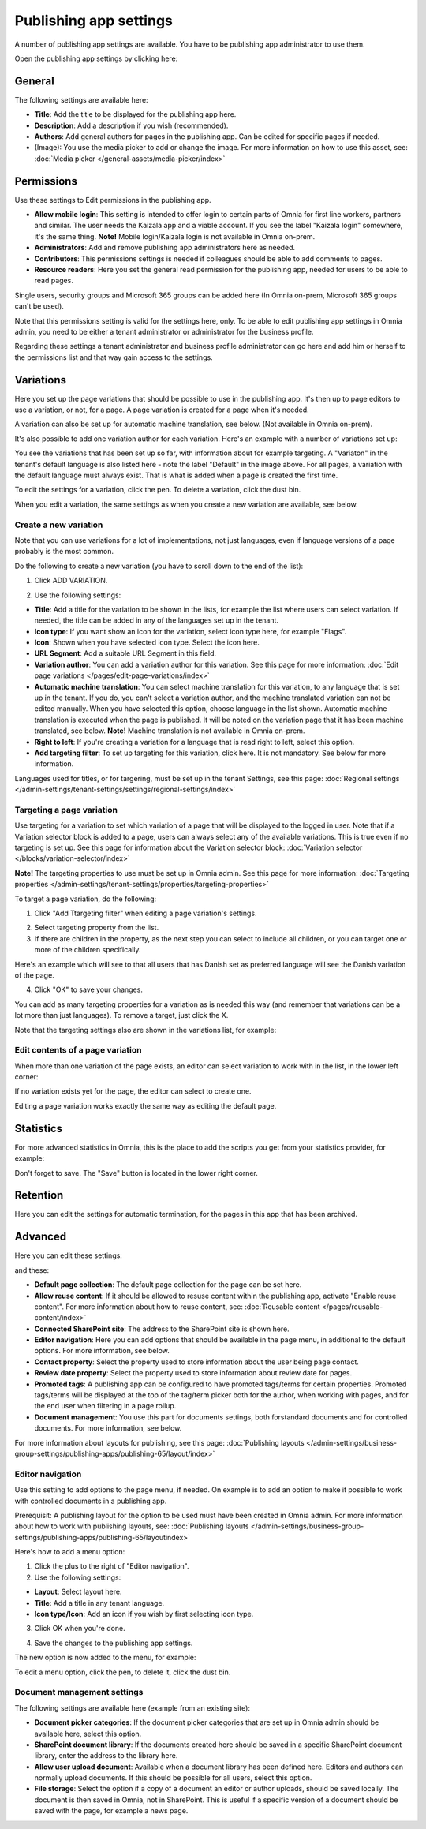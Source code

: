 Publishing app settings
=======================================

A number of publishing app settings are available. You have to be publishing app administrator to use them.

Open the publishing app settings by clicking here:

.. image:: page-settings-612.png

General 
*********
The following settings are available here:

.. image:: page-settings-general-612.png

+ **Title**: Add the title to be displayed for the publishing app here. 
+ **Description**: Add a description if you wish (recommended).
+ **Authors**: Add general authors for pages in the publishing app. Can be edited for specific pages if needed.
+ (Image): You use the media picker to add or change the image. For more information on how to use this asset, see: :doc:`Media picker </general-assets/media-picker/index>`

Permissions
************
Use these settings to Edit permissions in the publishing app. 

.. image:: page-settings-permissions-612-new.png

+ **Allow mobile login**: This setting is intended to offer login to certain parts of Omnia for first line workers, partners and similar. The user needs the Kaizala app and a viable account. If you see the label "Kaizala login" somewhere, it's the same thing. **Note!** Mobile login/Kaizala login is not available in Omnia on-prem.
+ **Administrators**: Add and remove publishing app administrators here as needed.
+ **Contributors**: This permissions settings is needed if colleagues should be able to add comments to pages.
+ **Resource readers**: Here you set the general read permission for the publishing app, needed for users to be able to read pages.

Single users, security groups and Microsoft 365 groups can be added here (In Omnia on-prem, Microsoft 365 groups can't be used).

Note that this permissions setting is valid for the settings here, only. To be able to edit publishing app settings in Omnia admin, you need to be either a tenant administrator or administrator for the business profile.

Regarding these settings a tenant administrator and business profile administrator can go here and add him or herself to the permissions list and that way gain access to the settings.

Variations
************
Here you set up the page variations that should be possible to use in the publishing app. It's then up to page editors to use a variation, or not, for a page. A page variation is created for a page when it's needed.

A variation can also be set up for automatic machine translation, see below. (Not available in Omnia on-prem).

It's also possible to add one variation author for each variation. Here's an example with a number of variations set up:

.. image:: page-settings-variations-612.png

You see the variations that has been set up so far, with information about for example targeting. A "Variaton" in the tenant's default language is also listed here - note the label "Default" in the image above. For all pages, a variation with the default language must always exist. That is what is added when a page is created the first time.

To edit the settings for a variation, click the pen. To delete a variation, click the dust bin.

.. image:: page-settings-variations-edit-delete-612.png

When you edit a variation, the same settings as when you create a new variation are available, see below.

Create a new variation
-----------------------
Note that you can use variations for a lot of implementations, not just languages, even if language versions of a page probably is the most common.

Do the following to create a new variation (you have to scroll down to the end of the list):

1. Click ADD VARIATION.

.. image:: click-add-variation-612.png

2. Use the following settings:

.. image:: variations-612.png

+ **Title**: Add a title for the variation to be shown in the lists, for example the list where users can select variation. If needed, the title can be added in any of the languages set up in the tenant.
+ **Icon type**: If you want show an icon for the variation, select icon type here, for example "Flags".
+ **Icon**: Shown when you have selected icon type. Select the icon here.
+ **URL Segment**: Add a suitable URL Segment in this field.
+ **Variation author**: You can add a variation author for this variation. See this page for more information: :doc:`Edit page variations </pages/edit-page-variations/index>`
+ **Automatic machine translation**: You can select machine translation for this variation, to any language that is set up in the tenant. If you do, you can't select a variation author, and the machine translated variation can not be edited manually. When you have selected this option, choose language in the list shown. Automatic machine translation is executed when the page is published. It will be noted on the variation page that it has been machine translated, see below. **Note!** Machine translation is not available in Omnia on-prem.
+ **Right to left**: If you're creating a variation for a language that is read right to left, select this option.
+ **Add targeting filter**: To set up targeting for this variation, click here. It is not mandatory. See below for more information.

Languages used for titles, or for targering, must be set up in the tenant Settings, see this page: :doc:`Regional settings </admin-settings/tenant-settings/settings/regional-settings/index>`

Targeting a page variation
----------------------------
Use targeting for a variation to set which variation of a page that will be displayed to the logged in user. Note that if a Variation selector block is added to a page, users can always select any of the available variations. This is true even if no targeting is set up. See this page for information about the Variation selector block: :doc:`Variation selector </blocks/variation-selector/index>`

**Note!** The targeting properties to use must be set up in Omnia admin. See this page for more information: :doc:`Targeting properties </admin-settings/tenant-settings/properties/targeting-properties>`

To target a page variation, do the following: 

1. Click "Add Ttargeting filter" when editing a page variation's settings.

.. image:: page-variation-add-targeting-612.png

2. Select targeting property from the list. 
3. If there are children in the property, as the next step you can select to include all children, or you can target one or more of the children specifically. 

Here's an example which will see to that all users that has Danish set as preferred language will see the Danish variation of the page.

.. image:: page-targeting-danish.png

4. Click "OK" to save your changes.

You can add as many targeting properties for a variation as is needed this way (and remember that variations can be a lot more than just languages). To remove a target, just click the X.

Note that the targeting settings also are shown in the variations list, for example:

.. image:: page-variation-example-612.png

Edit contents of a page variation
--------------------------------------
When more than one variation of the page exists, an editor can select variation to work with in the list, in the lower left corner:

.. image:: select-variation-new4.png

If no variation exists yet for the page, the editor can select to create one.

.. image:: variation-create-page-new2.png

Editing a page variation works exactly the same way as editing the default page.

Statistics
*************
For more advanced statistics in Omnia, this is the place to add the scripts you get from your statistics provider, for example: 

.. image:: page-settings-statistics-612.png

Don't forget to save. The "Save" button is located in the lower right corner.

Retention
***********
Here you can edit the settings for automatic termination, for the pages in this app that has been archived. 

.. image:: page-settings-retention-612.png

Advanced
**********
Here you can edit these settings:

.. image:: page-settings-advanced-612-1.png

and these:

.. image:: page-settings-advanced-612-2.png

+ **Default page collection**: The default page collection for the page can be set here.
+ **Allow reuse content**: If it should be allowed to resuse content within the publishing app, activate "Enable reuse content". For more information about how to reuse content, see: :doc:`Reusable content </pages/reusable-content/index>`
+ **Connected SharePoint site**: The address to the SharePoint site is shown here.
+ **Editor navigation**: Here you can add options that should be available in the page menu, in additional to the default options. For more information, see below.
+ **Contact property**: Select the property used to store information about the user being page contact.
+ **Review date property**: Select the property used to store information about review date for pages.
+ **Promoted tags**: A publishing app can be configured to have promoted tags/terms for certain properties. Promoted tags/terms will be displayed at the top of the tag/term picker both for the author, when working with pages, and for the end user when filtering in a page rollup.
+ **Document management**: You use this part for documents settings, both forstandard documents and for controlled documents. For more information, see below.

For more information about layouts for publishing, see this page: :doc:`Publishing layouts </admin-settings/business-group-settings/publishing-apps/publishing-65/layout/index>`

Editor navigation
--------------------
Use this setting to add options to the page menu, if needed. On example is to add an option to make it possible to work with controlled documents in a publishing app.

Prerequisit: A publishing layout for the option to be used must have been created in Omnia admin. For more information about how to work with publishing layouts, see: :doc:`Publishing layouts </admin-settings/business-group-settings/publishing-apps/publishing-65/layoutindex>`

Here's how to add a menu option:

1. Click the plus to the right of "Editor navigation".
2. Use the following settings:

.. image:: editor-navigation-settings.png

+ **Layout**: Select layout here.
+ **Title**: Add a title in any tenant language. 
+ **Icon type/Icon**: Add an icon if you wish by first selecting icon type.

3. Click OK when you're done.

.. image:: editor-navigation-settings-ok.png

4. Save the changes to the publishing app settings.

.. image:: editor-navigation-settings-save.png

The new option is now added to the menu, for example:

.. image:: editor-navigation-settings-added.png

To edit a menu option, click the pen, to delete it, click the dust bin.

.. image:: editor-navigation-settings-editdelete.png

Document management settings
-----------------------------------
The following settings are available here (example from an existing site):

.. image:: document-management-settings.png

+ **Document picker categories**: If the document picker categories that are set up in Omnia admin should be available here, select this option.
+ **SharePoint document library**: If the documents created here should be saved in a specific SharePoint document library, enter the address to the library here.
+ **Allow user upload document**: Available when a document library has been defined here. Editors and authors can normally upload documents. If this should be possible for all users, select this option.
+ **File storage**: Select the option if a copy of a document an editor or author uploads, should be saved locally. The document is then saved in Omnia, not in SharePoint. This is useful if a specific version of a document should be saved with the page, for example a news page. 


